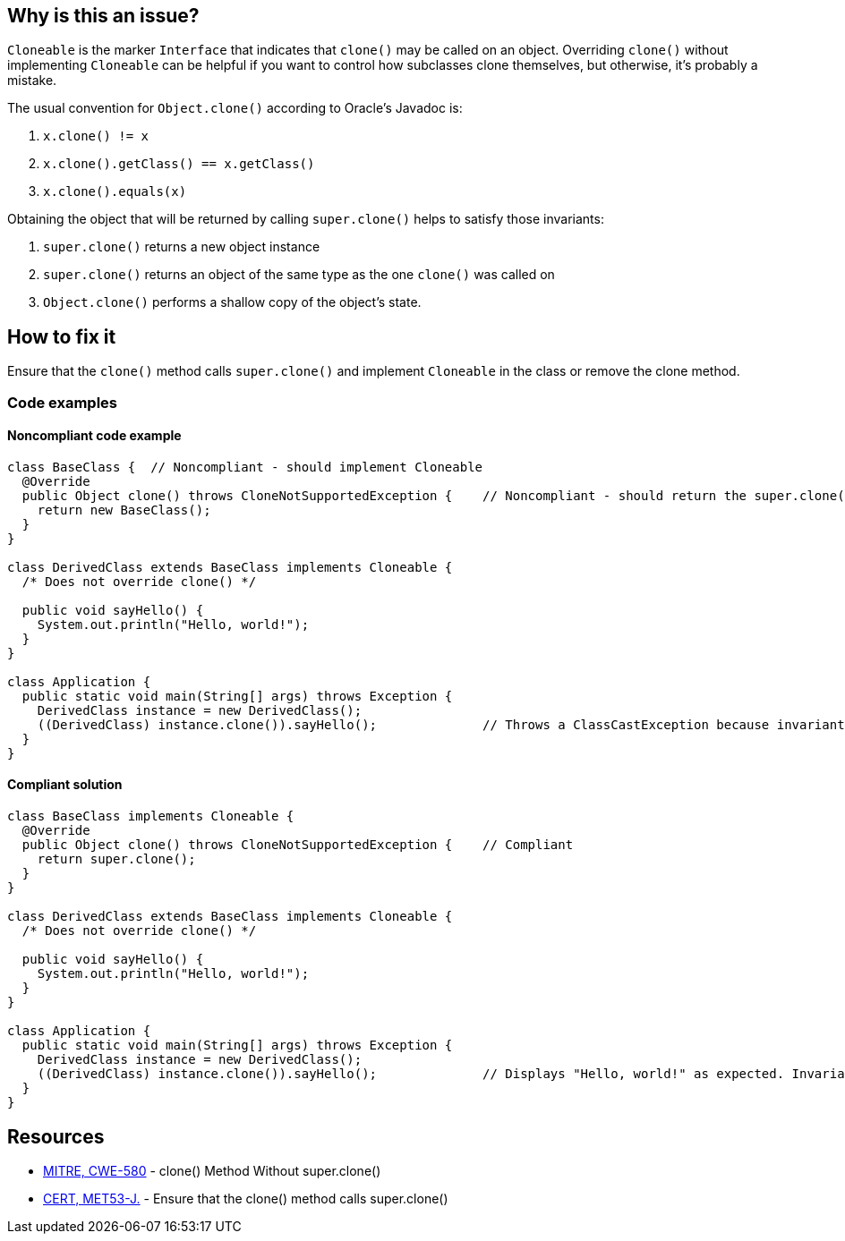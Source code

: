== Why is this an issue?

`Cloneable` is the marker `Interface` that indicates that `clone()` may be called on an object.
Overriding `clone()` without implementing `Cloneable` can be helpful if you want to control how subclasses clone themselves, but
otherwise, it's probably a mistake.

The usual convention for `Object.clone()` according to Oracle's Javadoc is:

. `x.clone() != x`
. `x.clone().getClass() == x.getClass()`
. `x.clone().equals(x)`

Obtaining the object that will be returned by calling `super.clone()` helps to satisfy those invariants:

. `super.clone()` returns a new object instance
. `super.clone()` returns an object of the same type as the one `clone()` was called on
. `Object.clone()` performs a shallow copy of the object's state.

== How to fix it

Ensure that the `clone()` method calls `super.clone()` and implement `Cloneable` in the class or remove the clone method.

=== Code examples

==== Noncompliant code example

[source,java,diff-id=1,diff-type=noncompliant]
----
class BaseClass {  // Noncompliant - should implement Cloneable
  @Override
  public Object clone() throws CloneNotSupportedException {    // Noncompliant - should return the super.clone() instance
    return new BaseClass();
  }
}

class DerivedClass extends BaseClass implements Cloneable {
  /* Does not override clone() */

  public void sayHello() {
    System.out.println("Hello, world!");
  }
}

class Application {
  public static void main(String[] args) throws Exception {
    DerivedClass instance = new DerivedClass();
    ((DerivedClass) instance.clone()).sayHello();              // Throws a ClassCastException because invariant #2 is violated
  }
}
----


==== Compliant solution

[source,java,diff-id=1,diff-type=compliant]
----
class BaseClass implements Cloneable {
  @Override
  public Object clone() throws CloneNotSupportedException {    // Compliant
    return super.clone();
  }
}

class DerivedClass extends BaseClass implements Cloneable {
  /* Does not override clone() */

  public void sayHello() {
    System.out.println("Hello, world!");
  }
}

class Application {
  public static void main(String[] args) throws Exception {
    DerivedClass instance = new DerivedClass();
    ((DerivedClass) instance.clone()).sayHello();              // Displays "Hello, world!" as expected. Invariant #2 is satisfied
  }
}
----


== Resources

* https://cwe.mitre.org/data/definitions/580[MITRE, CWE-580] - clone() Method Without super.clone()
* https://wiki.sei.cmu.edu/confluence/x/FjZGBQ[CERT, MET53-J.] - Ensure that the clone() method calls super.clone()


ifdef::env-github,rspecator-view[]

'''
== Implementation Specification
(visible only on this page)

=== Message

* Use super.clone() to create and seed the cloned instance to be returned.
* Implement "Cloneable" in this class or remove the clone method.


'''
== Comments And Links
(visible only on this page)

=== is related to: S2975

=== on 7 Aug 2013, 09:59:21 Freddy Mallet wrote:
Is implemented by \http://jira.codehaus.org/browse/SONARJAVA-271

=== on 7 Aug 2013, 13:20:27 Dinesh Bolkensteyn wrote:
I fail to see why it would be mandatory to have the method throw the CloneNotSupportedException.


You can perfectly catch and propagate (as an unchecked exception) the instance thrown by super.clone().

So the PMD rule does not seem to make a lot of sense.


In any case, I doubt that this method is mean to verify this, isn't it?

=== on 8 Aug 2013, 06:27:34 Dinesh Bolkensteyn wrote:
Thanks for the updates Ann!

endif::env-github,rspecator-view[]

